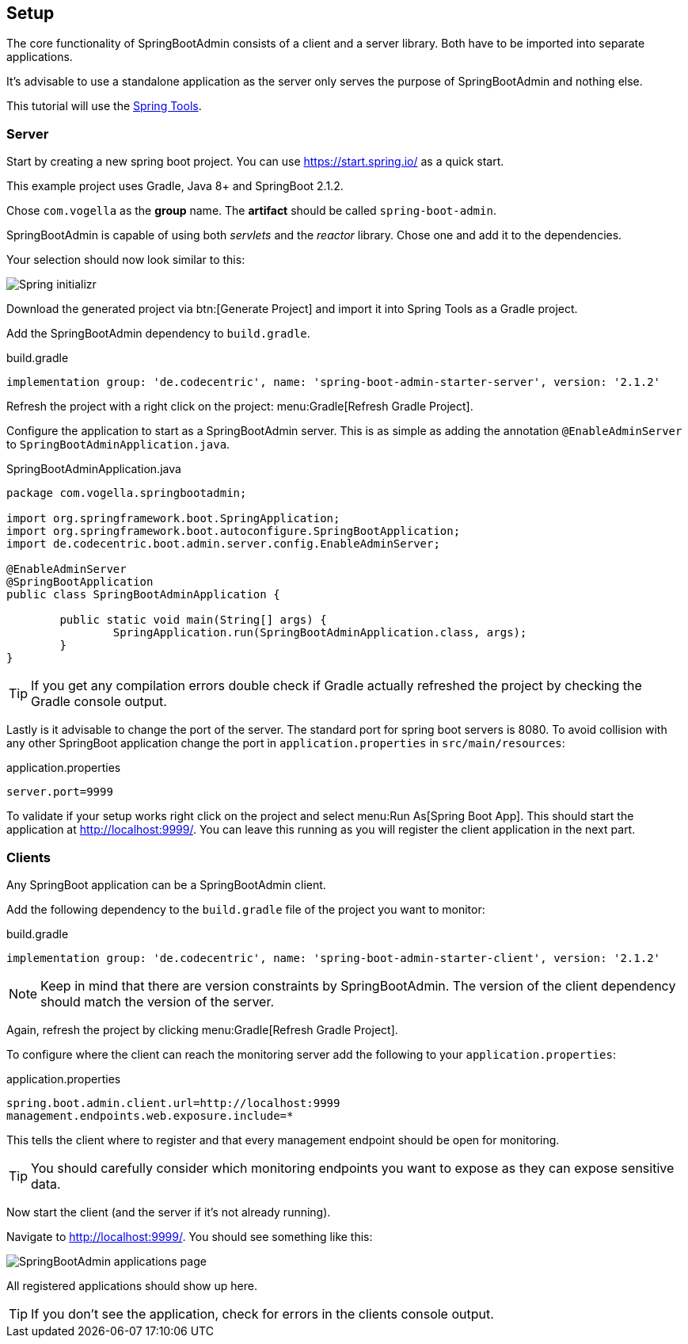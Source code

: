 == Setup

The core functionality of SpringBootAdmin consists of a client and a server library.
Both have to be imported into separate applications.

It's advisable to use a standalone application as the server only serves the purpose of SpringBootAdmin and nothing else.

This tutorial will use the https://spring.io/tools[Spring Tools].

=== Server

Start by creating a new spring boot project.
You can use https://start.spring.io/ as a quick start.

This example project uses Gradle, Java 8+ and SpringBoot 2.1.2.

Chose `com.vogella` as the *group* name.
The *artifact* should be called `spring-boot-admin`.

SpringBootAdmin is capable of using both _servlets_ and the _reactor_ library. 
Chose one and add it to the dependencies.

Your selection should now look similar to this:

image::start_spring_io.png[Spring initializr]

Download the generated project via btn:[Generate Project] and import it into Spring Tools as a Gradle project.

Add the SpringBootAdmin dependency to `build.gradle`.

.build.gradle
[source, groovy]
----
implementation group: 'de.codecentric', name: 'spring-boot-admin-starter-server', version: '2.1.2'
----

Refresh the project with a right click on the project: menu:Gradle[Refresh Gradle Project].

Configure the application to start as a SpringBootAdmin server.
This is as simple as adding the annotation `@EnableAdminServer` to `SpringBootAdminApplication.java`.

.SpringBootAdminApplication.java
[source, java]
----
package com.vogella.springbootadmin;

import org.springframework.boot.SpringApplication;
import org.springframework.boot.autoconfigure.SpringBootApplication;
import de.codecentric.boot.admin.server.config.EnableAdminServer;

@EnableAdminServer
@SpringBootApplication
public class SpringBootAdminApplication {

	public static void main(String[] args) {
		SpringApplication.run(SpringBootAdminApplication.class, args);
	}
}

----

TIP: If you get any compilation errors double check if Gradle actually refreshed the project by checking the Gradle console output.

Lastly is it advisable to change the port of the server.
The standard port for spring boot servers is 8080.
To avoid collision with any other SpringBoot application change the port in `application.properties` in `src/main/resources`:

.application.properties
[source, properties]
----
server.port=9999
----

To validate if your setup works right click on the project and select menu:Run As[Spring Boot App].
This should start the application at http://localhost:9999/.
You can leave this running as you will register the client application in the next part.

=== Clients

Any SpringBoot application can be a SpringBootAdmin client.

Add the following dependency to the `build.gradle` file of the project you want to monitor:

.build.gradle
[source, groovy]
----
implementation group: 'de.codecentric', name: 'spring-boot-admin-starter-client', version: '2.1.2'
----

NOTE: Keep in mind that there are version constraints by SpringBootAdmin.
The version of the client dependency should match the version of the server.

Again, refresh the project by clicking menu:Gradle[Refresh Gradle Project].

To configure where the client can reach the monitoring server add the following to your `application.properties`:

.application.properties
[source, properties]
----
spring.boot.admin.client.url=http://localhost:9999
management.endpoints.web.exposure.include=*
----

This tells the client where to register and that every management endpoint should be open for monitoring.

TIP: You should carefully consider which monitoring endpoints you want to expose as they can expose sensitive data.

Now start the client (and the server if it's not already running).

Navigate to http://localhost:9999/.
You should see something like this:

image:SBA_init.png[SpringBootAdmin applications page]

All registered applications should show up here.

TIP: If you don't see the application, check for errors in the clients console output.

